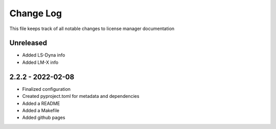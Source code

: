 ============
 Change Log
============

This file keeps track of all notable changes to license manager documentation

Unreleased
----------
* Added LS-Dyna info
* Added LM-X info

2.2.2 - 2022-02-08
------------------
* Finalized configuration
* Created pyproject.toml for metadata and dependencies
* Added a README
* Added a Makefile
* Added github pages
